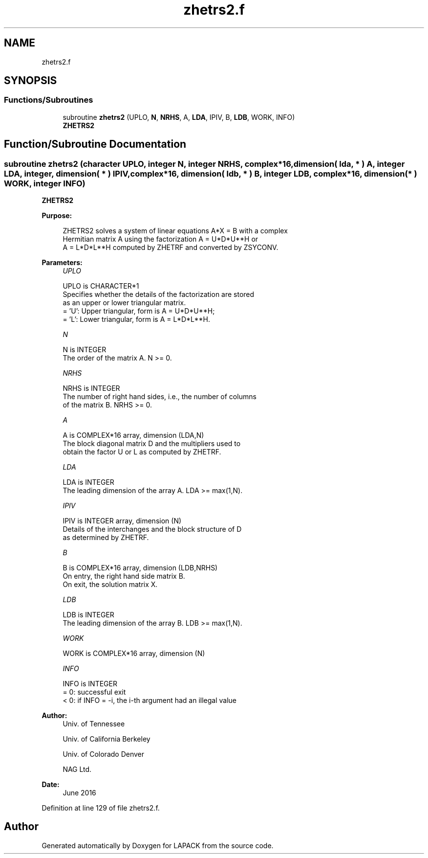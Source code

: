 .TH "zhetrs2.f" 3 "Tue Nov 14 2017" "Version 3.8.0" "LAPACK" \" -*- nroff -*-
.ad l
.nh
.SH NAME
zhetrs2.f
.SH SYNOPSIS
.br
.PP
.SS "Functions/Subroutines"

.in +1c
.ti -1c
.RI "subroutine \fBzhetrs2\fP (UPLO, \fBN\fP, \fBNRHS\fP, A, \fBLDA\fP, IPIV, B, \fBLDB\fP, WORK, INFO)"
.br
.RI "\fBZHETRS2\fP "
.in -1c
.SH "Function/Subroutine Documentation"
.PP 
.SS "subroutine zhetrs2 (character UPLO, integer N, integer NRHS, complex*16, dimension( lda, * ) A, integer LDA, integer, dimension( * ) IPIV, complex*16, dimension( ldb, * ) B, integer LDB, complex*16, dimension( * ) WORK, integer INFO)"

.PP
\fBZHETRS2\fP  
.PP
\fBPurpose: \fP
.RS 4

.PP
.nf
 ZHETRS2 solves a system of linear equations A*X = B with a complex
 Hermitian matrix A using the factorization A = U*D*U**H or
 A = L*D*L**H computed by ZHETRF and converted by ZSYCONV.
.fi
.PP
 
.RE
.PP
\fBParameters:\fP
.RS 4
\fIUPLO\fP 
.PP
.nf
          UPLO is CHARACTER*1
          Specifies whether the details of the factorization are stored
          as an upper or lower triangular matrix.
          = 'U':  Upper triangular, form is A = U*D*U**H;
          = 'L':  Lower triangular, form is A = L*D*L**H.
.fi
.PP
.br
\fIN\fP 
.PP
.nf
          N is INTEGER
          The order of the matrix A.  N >= 0.
.fi
.PP
.br
\fINRHS\fP 
.PP
.nf
          NRHS is INTEGER
          The number of right hand sides, i.e., the number of columns
          of the matrix B.  NRHS >= 0.
.fi
.PP
.br
\fIA\fP 
.PP
.nf
          A is COMPLEX*16 array, dimension (LDA,N)
          The block diagonal matrix D and the multipliers used to
          obtain the factor U or L as computed by ZHETRF.
.fi
.PP
.br
\fILDA\fP 
.PP
.nf
          LDA is INTEGER
          The leading dimension of the array A.  LDA >= max(1,N).
.fi
.PP
.br
\fIIPIV\fP 
.PP
.nf
          IPIV is INTEGER array, dimension (N)
          Details of the interchanges and the block structure of D
          as determined by ZHETRF.
.fi
.PP
.br
\fIB\fP 
.PP
.nf
          B is COMPLEX*16 array, dimension (LDB,NRHS)
          On entry, the right hand side matrix B.
          On exit, the solution matrix X.
.fi
.PP
.br
\fILDB\fP 
.PP
.nf
          LDB is INTEGER
          The leading dimension of the array B.  LDB >= max(1,N).
.fi
.PP
.br
\fIWORK\fP 
.PP
.nf
          WORK is COMPLEX*16 array, dimension (N)
.fi
.PP
.br
\fIINFO\fP 
.PP
.nf
          INFO is INTEGER
          = 0:  successful exit
          < 0:  if INFO = -i, the i-th argument had an illegal value
.fi
.PP
 
.RE
.PP
\fBAuthor:\fP
.RS 4
Univ\&. of Tennessee 
.PP
Univ\&. of California Berkeley 
.PP
Univ\&. of Colorado Denver 
.PP
NAG Ltd\&. 
.RE
.PP
\fBDate:\fP
.RS 4
June 2016 
.RE
.PP

.PP
Definition at line 129 of file zhetrs2\&.f\&.
.SH "Author"
.PP 
Generated automatically by Doxygen for LAPACK from the source code\&.

